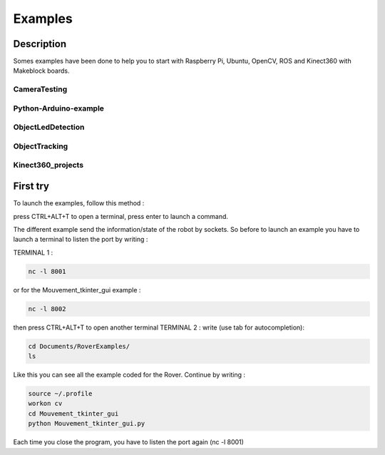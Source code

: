 .. _refExample:

Examples
********

Description
===========

Somes examples have been done to help you to start with Raspberry Pi, Ubuntu, OpenCV, ROS and Kinect360 with Makeblock boards.

CameraTesting
-------------

Python-Arduino-example
----------------------

ObjectLedDetection
------------------

ObjectTracking
--------------

Kinect360_projects
------------------

First try
=========

To launch the examples, follow this method :

press CTRL+ALT+T to open a terminal, press enter to launch a command.

The different example send the information/state of the robot by sockets. So before to launch an example you have to launch a terminal to listen the port by writing :

TERMINAL 1 :

.. code-block::

  nc -l 8001

or for the Mouvement_tkinter_gui example :

.. code-block::

  nc -l 8002

then press CTRL+ALT+T to open another terminal
TERMINAL 2 :
write (use tab for autocompletion):

.. code-block::

  cd Documents/RoverExamples/
  ls

Like this you can see all the example coded for the Rover.
Continue by writing :

.. code-block::

    source ~/.profile
    workon cv
    cd Mouvement_tkinter_gui
    python Mouvement_tkinter_gui.py

Each time you close the program, you have to listen the port again (nc -l 8001)

